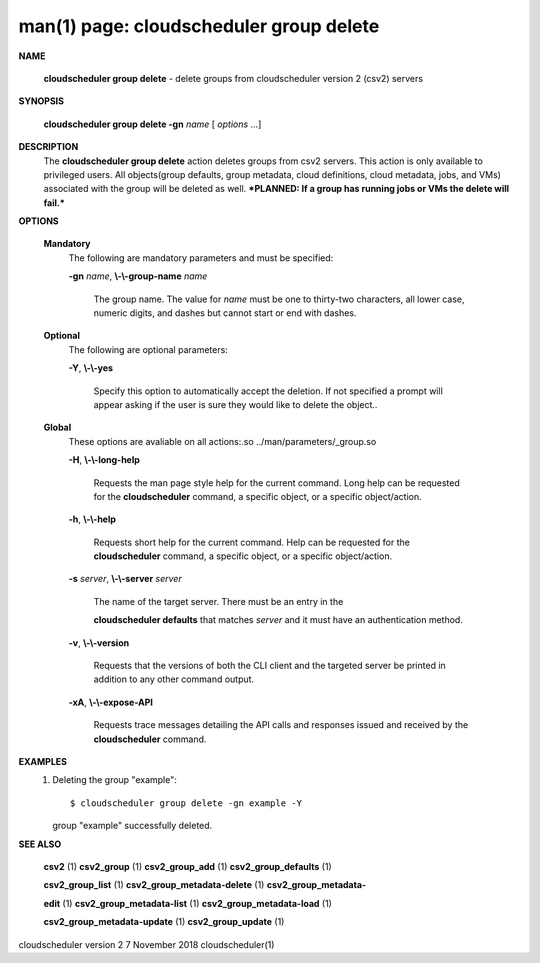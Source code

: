 .. File generated by /hepuser/crlb/Git/cloudscheduler/utilities/cli_doc_to_rst - DO NOT EDIT
..
.. To modify the contents of this file:
..   1. edit the man page file(s) ".../cloudscheduler/cli/man/csv2_group_delete.1"
..   2. run the utility ".../cloudscheduler/utilities/cli_doc_to_rst"
..

man(1) page: cloudscheduler group delete
========================================

 
 
 

**NAME**
       
       **cloudscheduler group delete**
       - delete groups from cloudscheduler version
       2 (csv2) servers
 

**SYNOPSIS**
       
       **cloudscheduler group delete -gn**
       *name*
       [
       *options*
       ...]
 

**DESCRIPTION**
       The  
       **cloudscheduler  group  delete**
       action  deletes  groups  from  csv2
       servers.   This  action  is  only  available  to privileged users.  All
       objects(group defaults, group metadata, cloud definitions, cloud  
       metadata, jobs, and VMs) associated with the group will be deleted as well.
       ***PLANNED: If a group has running jobs or VMs the delete will fail.***
 

**OPTIONS**
   
   **Mandatory**
       The following are mandatory parameters and must be specified:
 
       
       **-gn**
       *name*,
       **\\-\\-group-name**
       *name*
              The group name.  The value for 
              *name*
              must be  one  to  thirty-two
              characters,  all lower case, numeric digits, and dashes but 
              cannot start or end with dashes.
 
   
   **Optional**
       The following are optional parameters:
 
       
       **-Y**,
       **\\-\\-yes**
              Specify this option to automatically accept  the  deletion.   If
              not  specified  a  prompt will appear asking if the user is sure
              they would like to delete the object..
 
   
   **Global**
       These  options  are  avaliable  on   all   actions:.so   
       ../man/parameters/_group.so
 
       
       **-H**,
       **\\-\\-long-help**
              Requests  the man page style help for the current command.  Long
              help can be requested for the 
              **cloudscheduler**
              command, a specific
              object, or a specific object/action.
 
       
       **-h**,
       **\\-\\-help**
              Requests  short  help  for  the  current  command.   Help can be
              requested for the 
              **cloudscheduler**
              command, a specific object,  or
              a specific object/action.
 
       
       **-s**
       *server*,
       **\\-\\-server**
       *server*
              The  name  of  the target server.  There must be an entry in the
              
              **cloudscheduler defaults**
              that matches
              *server*
              and it must have  an
              authentication method.
 
       
       **-v**,
       **\\-\\-version**
              Requests  that  the versions of both the CLI client and the 
              targeted server be printed in addition to any other command output.
 
       
       **-xA**,
       **\\-\\-expose-API**
              Requests trace messages detailing the API  calls  and  responses
              issued and received by the 
              **cloudscheduler**
              command.
 

**EXAMPLES**
       1.     Deleting the group "example"::

              $ cloudscheduler group delete -gn example -Y
              group "example" successfully deleted.
 

**SEE ALSO**
       
       **csv2**
       (1)
       **csv2_group**
       (1)
       **csv2_group_add**
       (1)
       **csv2_group_defaults**
       (1)
       
       **csv2_group_list**
       (1)
       **csv2_group_metadata-delete**
       (1)
       **csv2_group_metadata-**
       
       **edit**
       (1)
       **csv2_group_metadata-list**
       (1)
       **csv2_group_metadata-load**
       (1)
       
       **csv2_group_metadata-update**
       (1)
       **csv2_group_update**
       (1)
 
 
 
cloudscheduler version 2        7 November 2018              cloudscheduler(1)
 
